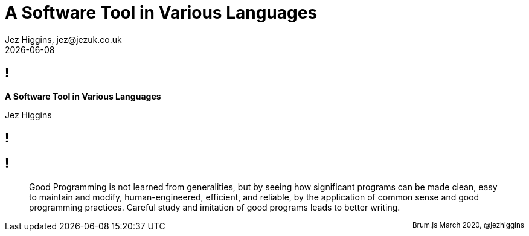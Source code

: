 = A Software Tool in Various Languages
Jez Higgins, jez@jezuk.co.uk
{docdate}
:customcss: style/theme-tweak.css
:revealjs_theme: white
:revealjs_progress: false

[background-image='images/brumjs.png']
[background-size='400px 600px']
== !

*A Software Tool in Various Languages*

Jez Higgins

[background-image='images/software-tools-in-pascal-cover.jpg']
== !

[background-image='images/software-tools-in-pascal-cover.jpg']
== !

[quote]
--
Good Programming is not learned from generalities, but by seeing how significant programs can be made clean, easy to maintain and modify, human-engineered, efficient, and reliable, by the application of common sense and good programming practices. Careful study and imitation of good programs leads to better writing.
--


++++
<div id="talk-header" style="width: 100%">
  <span style="float: right"><small>Brum.js March 2020, @jezhiggins</small></span>
</div>
<script type="text/javascript">
    window.addEventListener("load", function() {
        revealDiv = document.querySelector("body div.reveal")
        header = document.getElementById("talk-header");
        revealDiv.appendChild(header);
    } );
</script>
++++
